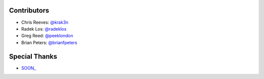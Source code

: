 Contributors
------------

* Chris Reeves: `@krak3n <http://github.com/krak3n>`_
* Radek Los: `@radeklos <http://github.com/radeklos>`_
* Greg Reed: `@peeklondon <http://github.com/peeklondon>`_
* Brian Peters: `@brianfpeters <http://github.com/brianfpeters>`_

Special Thanks
--------------

* `SOON_ <http://thisissoon.com>`_
